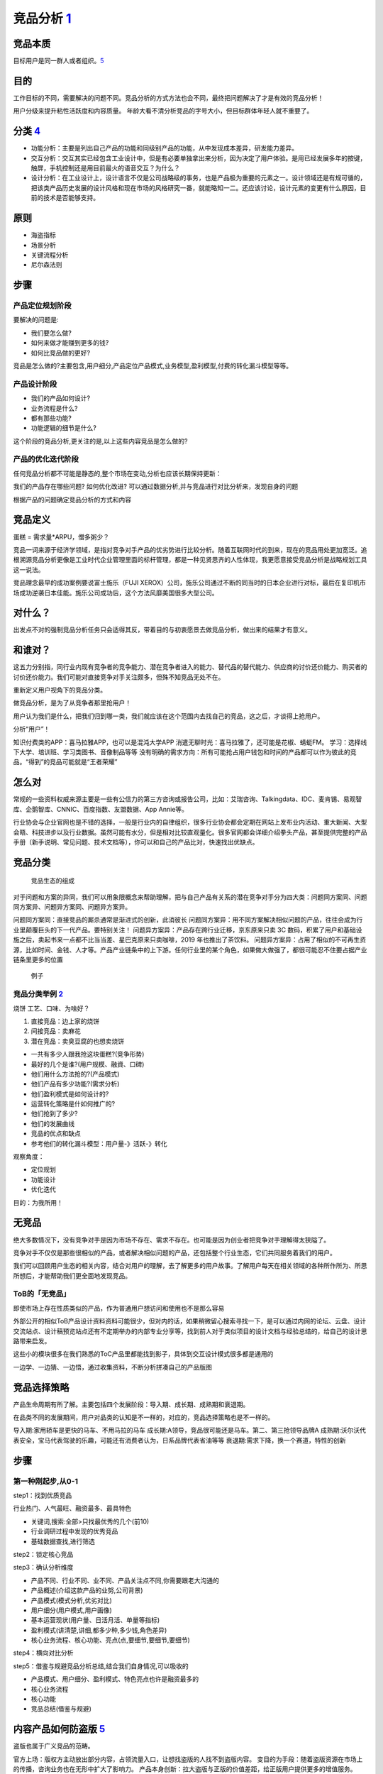 
竞品分析 `1 <http://www.woshipm.com/pmd/1842636.html>`__
========================================================

竞品本质
--------

目标用户是同一群人或者组织。\ `5 <https://weread.qq.com/web/reader/8d632bc07208ed1c8d697c4k9bf32f301f9bf31c7ff0a60>`__

目的
----

工作目标的不同，需要解决的问题不同。竞品分析的方式方法也会不同，最终把问题解决了才是有效的竞品分析！

用户分级来提升粘性活跃度和内容质量。
年龄大看不清分析竞品的字号大小，但目标群体年轻人就不重要了。

分类 `4 <https://www.zhihu.com/question/39005837/answer/167081923>`__
---------------------------------------------------------------------

-  功能分析：主要是列出自己产品的功能和同级别产品的功能，从中发现成本差异，研发能力差异。
-  交互分析：交互其实已经包含工业设计中，但是有必要单独拿出来分析，因为决定了用户体验。是用已经发展多年的按键，触屏，手机控制还是用目前最火的语音交互？为什么？
-  设计分析：在工业设计上，设计语言不仅是公司战略级的事务，也是产品极为重要的元素之一。设计领域还是有规可循的，把该类产品历史发展的设计风格和现在市场的风格研究一番，就能略知一二。还应该讨论，设计元素的变更有什么原因，目前的技术是否能够支持。

原则
----

-  海盗指标
-  场景分析
-  关键流程分析
-  尼尔森法则

步骤
----

产品定位规划阶段
~~~~~~~~~~~~~~~~

要解决的问题是:

-  我们要怎么做?
-  如何来做才能赚到更多的钱?
-  如何比竞品做的更好?

竞品是怎么做的?主要包含,用户细分,产品定位产品模式,业务模型,盈利模型,付费的转化漏斗模型等等。

产品设计阶段
~~~~~~~~~~~~

-  我们的产品如何设计?
-  业务流程是什么?
-  都有那些功能?
-  功能逻辑的细节是什么?

这个阶段的竞品分析,更关注的是,以上这些内容竞品是怎么做的?

产品的优化迭代阶段
~~~~~~~~~~~~~~~~~~

任何竞品分析都不可能是静态的,整个市场在变动,分析也应该长期保持更新：

我们的产品存在哪些问题? 如何优化改进?
可以通过数据分析,并与竞品进行对比分析来，发现自身的问题

根据产品的问题确定竞品分析的方式和内容

竞品定义
--------

蛋糕 = 需求量*ARPU，僧多粥少？

竞品一词来源于经济学领域，是指对竞争对手产品的优劣势进行比较分析。随着互联网时代的到来，现在的竞品用处更加宽泛。追根溯源竞品分析更像是工业时代企业管理里面的标杆管理，都是一种见贤思齐的人性体现，我更愿意接受竞品分析是战略规划工具这一说法。

竞品理念最早的成功案例要说富士施乐（FUJI
XEROX）公司，施乐公司通过不断的同当时的日本企业进行对标，最后在复印机市场成功逆袭日本佳能。施乐公司成功后，这个方法风靡美国很多大型公司。

对什么？
--------

出发点不对的强制竞品分析任务只会适得其反，带着目的与初衷愿景去做竞品分析，做出来的结果才有意义。

和谁对？
--------

这五力分别指，同行业内现有竞争者的竞争能力、潜在竞争者进入的能力、替代品的替代能力、供应商的讨价还价能力、购买者的讨价还价能力。我们可能对直接竞争对手关注颇多，但殊不知竞品无处不在。

重新定义用户视角下的竞品分类。

做竞品分析，是为了从竞争者那里抢用户！

用户认为我们是什么，把我们归到哪一类，我们就应该在这个范围内去找自己的竞品，这之后，才谈得上抢用户。

分析“用户”！

知识付费类的APP：喜马拉雅APP，也可以是混沌大学APP
消遣无聊时光：喜马拉雅了，还可能是花椒、蜻蜓FM。
学习：选择线下大学、培训班、学习类图书、音像制品等等
没有明确的需求方向：所有可能抢占用户钱包和时间的产品都可以作为彼此的竞品。“得到”的竞品可能就是“王者荣耀”

怎么对
------

常规的一些资料权威来源主要是一些有公信力的第三方咨询或报告公司，比如：艾瑞咨询、Talkingdata、IDC、麦肯锡、易观智库、企鹅智库、CNNIC、百度指数、友盟数据、App
Annie等。

行业协会与企业官网也是不错的选择，一般是行业内的自律组织，很多行业协会都会定期在网站上发布业内活动、重大新闻、大型会晤、科技进步以及行业数据。虽然可能有水分，但是相对比较直观量化。很多官网都会详细介绍拳头产品，甚至提供完整的产品手册（新手说明、常见问题、技术文档等），你可以和自己的产品比对，快速找出优缺点。

竞品分类
--------

.. figure:: ../img/goods_env.png

   竞品生态的组成

对于问题和方案的异同，我们可以用象限概念来帮助理解，把与自己产品有关系的潜在竞争对手分为四大类：问题同方案同、问题同方案异、问题异方案同、问题异方案异。

问题同方案同：直接竞品的厮杀通常是渐进式的创新，此消彼长
问题同方案异：用不同方案解决相似问题的产品，往往会成为行业里颠覆巨头的下一代产品。要特别关注！
问题异方案异：产品存在跨行业迁移，京东原来只卖 3C
数码，积累了用户和基础设施之后，卖起书来一点都不比当当差、星巴克原来只卖咖啡，2019
年也推出了茶饮料。
问题异方案异：占用了相似的不可再生资源，比如时间、金钱、人才等。产品产业链条中的上下游。任何行业里的某个角色，如果做大做强了，都很可能忍不住要占据产业链条里更多的位置

.. figure:: ../img/goods_env_eg.png

   例子

竞品分类举例 `2 <https://www.bilibili.com/video/BV1wz4y1y7sg?p=4>`__
~~~~~~~~~~~~~~~~~~~~~~~~~~~~~~~~~~~~~~~~~~~~~~~~~~~~~~~~~~~~~~~~~~~~

烧饼 工艺、口味、为啥好？

1. 直接竞品：边上家的烧饼
2. 间接竞品：卖麻花
3. 潜在竞品：卖臭豆腐的也想卖烧饼

-  一共有多少人跟我抢这块蛋糕?(竞争形势)
-  最好的几个是谁?(用户规模、融資、口碑)
-  他们用什么方法抢的?(产品模式)
-  他们产品有多少功能?(需求分析)
-  他们盈利模式是如何设计的?
-  运营转化策略是什如何推广的?
-  他们抢到了多少?
-  他们的发展曲线
-  竞品的优点和缺点
-  参考他们的转化漏斗模型：用户量-》活跃-》转化

观察角度：

-  定位规划
-  功能设计
-  优化迭代

目的：为我所用！

无竞品
------

绝大多数情况下，没有竞争对手是因为市场不存在、需求不存在。也可能是因为创业者把竞争对手理解得太狭隘了。

竞争对手不仅仅是那些很相似的产品，或者解决相似问题的产品，还包括整个行业生态，它们共同服务着我们的用户。

我们可以回顾用户生态的相关内容，结合对用户的理解，去了解更多的用户故事。了解用户每天在相关领域的各种所作所为、所思所想后，才能帮助我们更全面地发现竞品。

ToB的「无竞品」
~~~~~~~~~~~~~~~

即使市场上存在性质类似的产品，作为普通用户想访问和使用也不是那么容易

外部公开的相似ToB产品设计资料资料可能很少，但对内的话，如果稍微留心搜索寻找一下，是可以通过内网的论坛、云盘、设计交流站点、设计稿预览站点还有不定期举办的内部专业分享等，找到前人对于类似项目的设计文档与经验总结的，给自己的设计思路带来启发。

这些小的模块很多在我们熟悉的ToC产品里都能找到影子，具体到交互设计模式很多都是通用的

一边学、一边猜、一边悟，通过收集资料，不断分析拼凑自己的产品版图

.. _步骤-1:

竞品选择策略
------------

产品生命周期有所了解。主要包括四个发展阶段：导入期、成长期、成熟期和衰退期。

在品类不同的发展期间，用户对品类的认知是不一样的，对应的，竞品选择策略也是不一样的。

导入期:家用轿车是更快的马车、不用马拉的马车
成长期:A领导，竞品很可能还是马车。第二、第三抢领导品牌A
成熟期:沃尔沃代表安全，宝马代表驾驶的乐趣，可能还有消费者认为，日系品牌代表省油等等
衰退期:需求下降，换一个赛道，特性的创新


步骤
----

第一种刚起步,从0-1
~~~~~~~~~~~~~~~~~~

step1：找到优质竞品

行业热门、人气最旺、融资最多、最具特色

-  关键词,搜索:全部>只找最优秀的几个(前10)
-  行业调研过程中发现的优秀竞品
-  基础数据查找,进行筛选

step2：锁定核心竞品

step3：确认分析维度

-  产品不同、行业不同、业不同、产品关注点不同,你需要跟老大沟通的
-  产品概述(介绍这款产品的业努,公司背景)
-  产品模式(模式分析,优劣对比)
-  用户细分(用户模式,用户画像)
-  基本运营现状(用户量、日活月活、单量等指标)
-  盈利模式(讲清楚,讲细,都多少种,多少钱,角色差异)
-  核心业务流程、核心功能、亮点(点,要细节,要细节,要细节)

step4：横向对比分析

step5：借鉴与规避竞品分析总结,结合我们自身情况,可以吸收的

-  产品模式、用户细分、盈利模式、特色亮点也许是融资最多的
-  核心业务流程
-  核心功能
-  竞品总结(借鉴与规避)

内容产品如何防盗版 `5 <https://weread.qq.com/web/reader/8d632bc07208ed1c8d697c4k9bf32f301f9bf31c7ff0a60>`__
-----------------------------------------------------------------------------------------------------------

盗版也属于广义竞品的范畴。

官方上场：版权方主动放出部分内容，占领流量入口，让想找盗版的人找不到盗版内容。
变目的为手段：随着盗版资源在市场上的传播，咨询业务也在无形中扩大了影响力。
产品本身创新：拉大盗版与正版的价值差距，给正版用户提供更多的增值服务。
